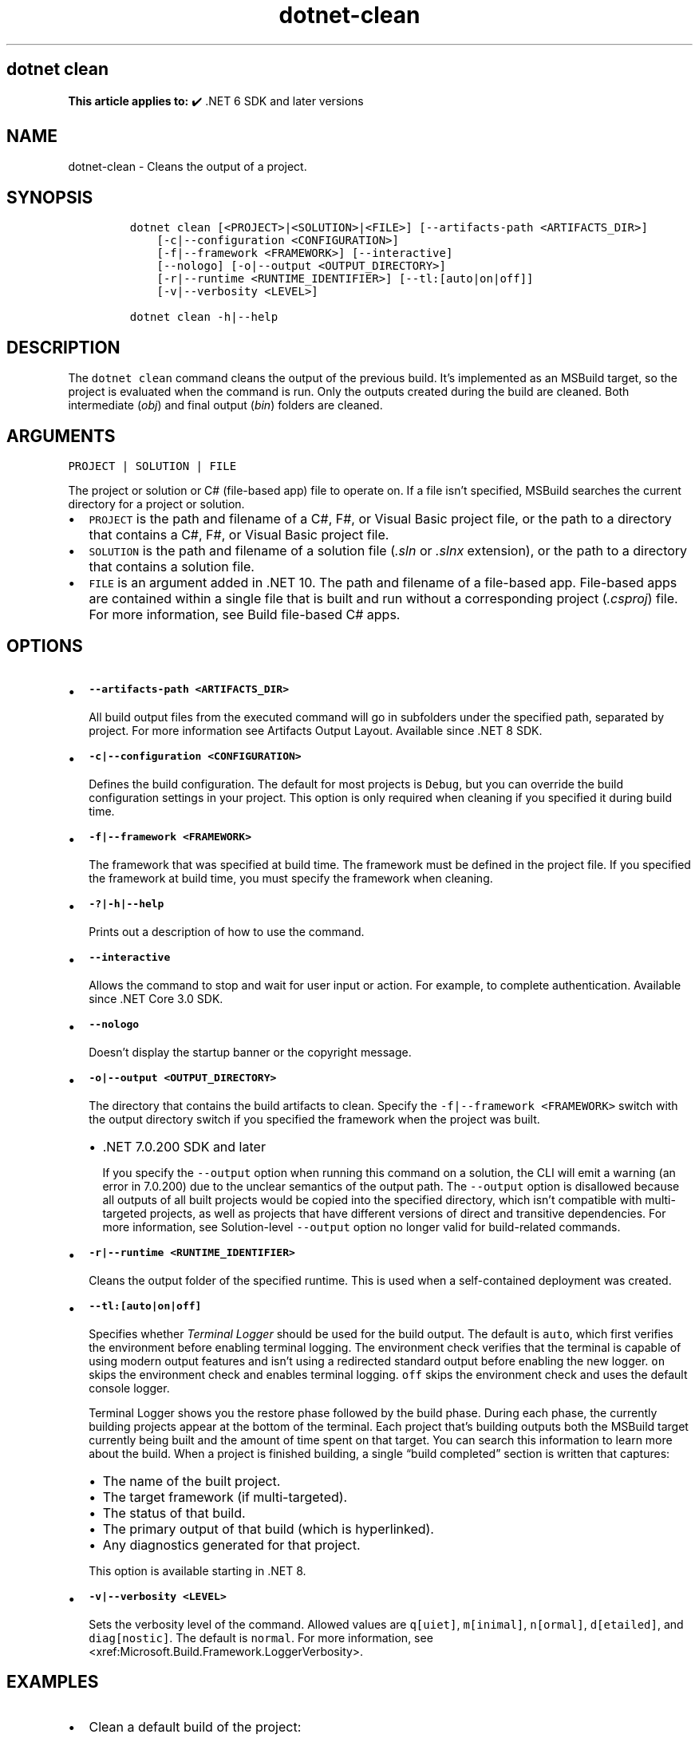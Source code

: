 .\" Automatically generated by Pandoc 2.18
.\"
.\" Define V font for inline verbatim, using C font in formats
.\" that render this, and otherwise B font.
.ie "\f[CB]x\f[]"x" \{\
. ftr V B
. ftr VI BI
. ftr VB B
. ftr VBI BI
.\}
.el \{\
. ftr V CR
. ftr VI CI
. ftr VB CB
. ftr VBI CBI
.\}
.TH "dotnet-clean" "1" "2025-10-15" "" ".NET Documentation"
.hy
.SH dotnet clean
.PP
\f[B]This article applies to:\f[R] \[u2714]\[uFE0F] .NET 6 SDK and later versions
.SH NAME
.PP
dotnet-clean - Cleans the output of a project.
.SH SYNOPSIS
.IP
.nf
\f[C]
dotnet clean [<PROJECT>|<SOLUTION>|<FILE>] [--artifacts-path <ARTIFACTS_DIR>]
    [-c|--configuration <CONFIGURATION>]
    [-f|--framework <FRAMEWORK>] [--interactive]
    [--nologo] [-o|--output <OUTPUT_DIRECTORY>]
    [-r|--runtime <RUNTIME_IDENTIFIER>] [--tl:[auto|on|off]]
    [-v|--verbosity <LEVEL>]

dotnet clean -h|--help
\f[R]
.fi
.SH DESCRIPTION
.PP
The \f[V]dotnet clean\f[R] command cleans the output of the previous build.
It\[cq]s implemented as an MSBuild target, so the project is evaluated when the command is run.
Only the outputs created during the build are cleaned.
Both intermediate (\f[I]obj\f[R]) and final output (\f[I]bin\f[R]) folders are cleaned.
.SH ARGUMENTS
.PP
\f[V]PROJECT | SOLUTION | FILE\f[R]
.PP
The project or solution or C# (file-based app) file to operate on.
If a file isn\[cq]t specified, MSBuild searches the current directory for a project or solution.
.IP \[bu] 2
\f[V]PROJECT\f[R] is the path and filename of a C#, F#, or Visual Basic project file, or the path to a directory that contains a C#, F#, or Visual Basic project file.
.IP \[bu] 2
\f[V]SOLUTION\f[R] is the path and filename of a solution file (\f[I].sln\f[R] or \f[I].slnx\f[R] extension), or the path to a directory that contains a solution file.
.IP \[bu] 2
\f[V]FILE\f[R] is an argument added in .NET 10.
The path and filename of a file-based app.
File-based apps are contained within a single file that is built and run without a corresponding project (\f[I].csproj\f[R]) file.
For more information, see Build file-based C# apps.
.SH OPTIONS
.IP \[bu] 2
\f[B]\f[VB]--artifacts-path <ARTIFACTS_DIR>\f[B]\f[R]
.RS 2
.PP
All build output files from the executed command will go in subfolders under the specified path, separated by project.
For more information see Artifacts Output Layout.
Available since .NET 8 SDK.
.RE
.IP \[bu] 2
\f[B]\f[VB]-c|--configuration <CONFIGURATION>\f[B]\f[R]
.RS 2
.PP
Defines the build configuration.
The default for most projects is \f[V]Debug\f[R], but you can override the build configuration settings in your project.
This option is only required when cleaning if you specified it during build time.
.RE
.IP \[bu] 2
\f[B]\f[VB]-f|--framework <FRAMEWORK>\f[B]\f[R]
.RS 2
.PP
The framework that was specified at build time.
The framework must be defined in the project file.
If you specified the framework at build time, you must specify the framework when cleaning.
.RE
.IP \[bu] 2
\f[B]\f[VB]-?|-h|--help\f[B]\f[R]
.RS 2
.PP
Prints out a description of how to use the command.
.RE
.IP \[bu] 2
\f[B]\f[VB]--interactive\f[B]\f[R]
.RS 2
.PP
Allows the command to stop and wait for user input or action.
For example, to complete authentication.
Available since .NET Core 3.0 SDK.
.RE
.IP \[bu] 2
\f[B]\f[VB]--nologo\f[B]\f[R]
.RS 2
.PP
Doesn\[cq]t display the startup banner or the copyright message.
.RE
.IP \[bu] 2
\f[B]\f[VB]-o|--output <OUTPUT_DIRECTORY>\f[B]\f[R]
.RS 2
.PP
The directory that contains the build artifacts to clean.
Specify the \f[V]-f|--framework <FRAMEWORK>\f[R] switch with the output directory switch if you specified the framework when the project was built.
.IP \[bu] 2
\&.NET 7.0.200 SDK and later
.RS 2
.PP
If you specify the \f[V]--output\f[R] option when running this command on a solution, the CLI will emit a warning (an error in 7.0.200) due to the unclear semantics of the output path.
The \f[V]--output\f[R] option is disallowed because all outputs of all built projects would be copied into the specified directory, which isn\[cq]t compatible with multi-targeted projects, as well as projects that have different versions of direct and transitive dependencies.
For more information, see Solution-level \f[V]--output\f[R] option no longer valid for build-related commands.
.RE
.RE
.IP \[bu] 2
\f[B]\f[VB]-r|--runtime <RUNTIME_IDENTIFIER>\f[B]\f[R]
.RS 2
.PP
Cleans the output folder of the specified runtime.
This is used when a self-contained deployment was created.
.RE
.IP \[bu] 2
\f[B]\f[VB]--tl:[auto|on|off]\f[B]\f[R]
.RS 2
.PP
Specifies whether \f[I]Terminal Logger\f[R] should be used for the build output.
The default is \f[V]auto\f[R], which first verifies the environment before enabling terminal logging.
The environment check verifies that the terminal is capable of using modern output features and isn\[cq]t using a redirected standard output before enabling the new logger.
\f[V]on\f[R] skips the environment check and enables terminal logging.
\f[V]off\f[R] skips the environment check and uses the default console logger.
.PP
Terminal Logger shows you the restore phase followed by the build phase.
During each phase, the currently building projects appear at the bottom of the terminal.
Each project that\[cq]s building outputs both the MSBuild target currently being built and the amount of time spent on that target.
You can search this information to learn more about the build.
When a project is finished building, a single \[lq]build completed\[rq] section is written that captures:
.IP \[bu] 2
The name of the built project.
.IP \[bu] 2
The target framework (if multi-targeted).
.IP \[bu] 2
The status of that build.
.IP \[bu] 2
The primary output of that build (which is hyperlinked).
.IP \[bu] 2
Any diagnostics generated for that project.
.PP
This option is available starting in .NET 8.
.RE
.IP \[bu] 2
\f[B]\f[VB]-v|--verbosity <LEVEL>\f[B]\f[R]
.RS 2
.PP
Sets the verbosity level of the command.
Allowed values are \f[V]q[uiet]\f[R], \f[V]m[inimal]\f[R], \f[V]n[ormal]\f[R], \f[V]d[etailed]\f[R], and \f[V]diag[nostic]\f[R].
The default is \f[V]normal\f[R].
For more information, see <xref:Microsoft.Build.Framework.LoggerVerbosity>.
.RE
.SH EXAMPLES
.IP \[bu] 2
Clean a default build of the project:
.RS 2
.IP
.nf
\f[C]
dotnet clean
\f[R]
.fi
.RE
.IP \[bu] 2
Clean a file-based program:
.RS 2
.IP
.nf
\f[C]
dotnet clean Program.cs.
\f[R]
.fi
.PP
File-based app support was added in .NET SDK 10.0.100.
.RE
.IP \[bu] 2
Clean a project built using the Release configuration:
.RS 2
.IP
.nf
\f[C]
dotnet clean --configuration Release
\f[R]
.fi
.RE
